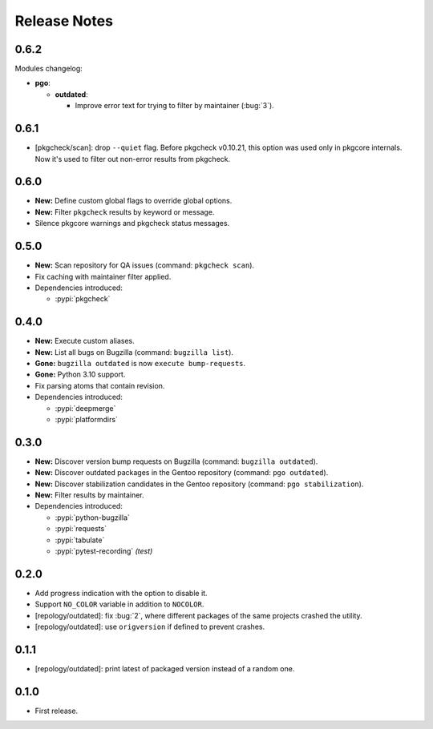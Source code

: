 .. SPDX-FileCopyrightText: 2024 Anna <cyber@sysrq.in>
.. SPDX-License-Identifier: WTFPL
.. No warranty.

Release Notes
=============

0.6.2
-----

Modules changelog:

* **pgo**:

  * **outdated**:

    * Improve error text for trying to filter by maintainer (:bug:`3`).

0.6.1
-----


* [pkgcheck/scan]: drop ``--quiet`` flag. Before pkgcheck v0.10.21, this option
  was used only in pkgcore internals. Now it's used to filter out non-error
  results from pkgcheck.

0.6.0
-----

* **New:** Define custom global flags to override global options.

* **New:** Filter ``pkgcheck`` results by keyword or message.

* Silence pkgcore warnings and pkgcheck status messages.

0.5.0
-----

* **New:** Scan repository for QA issues (command: ``pkgcheck scan``).

* Fix caching with maintainer filter applied.

* Dependencies introduced:

  * :pypi:`pkgcheck`

0.4.0
-----

* **New:** Execute custom aliases.

* **New:** List all bugs on Bugzilla (command: ``bugzilla list``).

* **Gone:** ``bugzilla outdated`` is now ``execute bump-requests``.

* **Gone:** Python 3.10 support.

* Fix parsing atoms that contain revision.

* Dependencies introduced:

  * :pypi:`deepmerge`
  * :pypi:`platformdirs`

0.3.0
-----

* **New:** Discover version bump requests on Bugzilla (command: ``bugzilla
  outdated``).

* **New:** Discover outdated packages in the Gentoo repository (command: ``pgo
  outdated``).

* **New:** Discover stabilization candidates in the Gentoo repository (command:
  ``pgo stabilization``).

* **New:** Filter results by maintainer.

* Dependencies introduced:

  * :pypi:`python-bugzilla`
  * :pypi:`requests`
  * :pypi:`tabulate`
  * :pypi:`pytest-recording` *(test)*

0.2.0
-----

* Add progress indication with the option to disable it.

* Support ``NO_COLOR`` variable in addition to ``NOCOLOR``.

* [repology/outdated]: fix :bug:`2`, where different packages of the same
  projects crashed the utility.

* [repology/outdated]: use ``origversion`` if defined to prevent crashes.

0.1.1
-----

* [repology/outdated]: print latest of packaged version instead of a random one.

0.1.0
-----

* First release.
